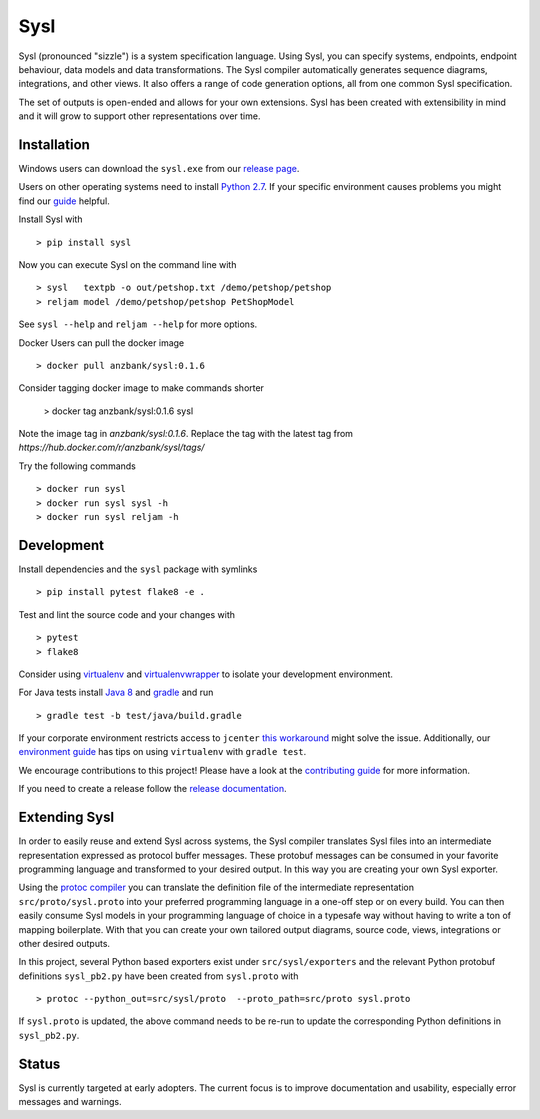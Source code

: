 Sysl
====
.. image:: https://img.shields.io/travis/anz-bank/sysl/master.svg?branch=master
   :target: https://travis-ci.org/anz-bank/sysl
.. image:: https://img.shields.io/appveyor/ci/anz-bank/sysl/master.svg?logo=appveyor
   :target: https://ci.appveyor.com/project/anz-bank/sysl/branch/master
.. image:: https://img.shields.io/codecov/c/github/anz-bank/sysl/master.svg
   :target: https://codecov.io/gh/anz-bank/sysl/branch/master
.. image:: https://img.shields.io/gitter/room/nwjs/nw.js.svg
   :target: https://gitter.im/anz-bank/sysl

Sysl (pronounced "sizzle") is a system specification language. Using Sysl, you
can specify systems, endpoints, endpoint behaviour, data models and data
transformations. The Sysl compiler automatically generates sequence diagrams,
integrations, and other views. It also offers a range of code generation
options, all from one common Sysl specification.

The set of outputs is open-ended and allows for your own extensions. Sysl has been created with extensibility in mind and it will grow to support other representations over time.

Installation
------------

Windows users can download the ``sysl.exe`` from our `release page <https://github.com/anz-bank/sysl/releases>`_.

Users on other operating systems need to install `Python 2.7 <https://www.python.org/downloads/>`_.
If your specific environment causes problems you might find our `guide <docs/environment_guide.md>`_ helpful.

Install Sysl with ::

  > pip install sysl

Now you can execute Sysl on the command line with ::

  > sysl   textpb -o out/petshop.txt /demo/petshop/petshop
  > reljam model /demo/petshop/petshop PetShopModel

See ``sysl --help`` and ``reljam --help`` for more options.

Docker Users can pull the docker image ::

  > docker pull anzbank/sysl:0.1.6

Consider tagging docker image to make commands shorter

  > docker tag anzbank/sysl:0.1.6 sysl

Note the image tag in `anzbank/sysl:0.1.6`. Replace the tag with the latest tag from `https://hub.docker.com/r/anzbank/sysl/tags/`

Try the following commands ::

  > docker run sysl
  > docker run sysl sysl -h
  > docker run sysl reljam -h

Development
-----------
Install dependencies and the ``sysl`` package with symlinks ::

  > pip install pytest flake8 -e .

Test and lint the source code and your changes with ::

  > pytest
  > flake8

Consider using `virtualenv <https://virtualenv.pypa.io/en/stable/>`_ and `virtualenvwrapper <https://virtualenvwrapper.readthedocs.io/en/latest/>`_ to isolate your development environment.

For Java tests install `Java 8 <https://docs.oracle.com/javase/8/docs/technotes/guides/install/install_overview.html>`_ and `gradle <https://gradle.org/install/>`_ and run ::

 > gradle test -b test/java/build.gradle

If your corporate environment restricts access to ``jcenter`` `this workaround <docs/gradle.md>`_ might solve the issue. Additionally, our `environment guide <docs/environment_guide.md>`_ has tips on using ``virtualenv`` with ``gradle test``.

We encourage contributions to this project! Please have a look at the `contributing guide <CONTRIBUTING.md>`_ for more information.

If you need to create a release follow the `release documentation <docs/releasing.md>`_.


Extending Sysl
--------------
In order to easily reuse and extend Sysl across systems, the Sysl compiler translates Sysl files
into an intermediate representation expressed as protocol buffer messages. These protobuf messages can be consumed in your favorite programming language and transformed to your desired output. In this way you are creating your own Sysl exporter.

Using the `protoc compiler <https://developers.google.com/protocol-buffers/>`_ you can translate the definition file of the intermediate representation ``src/proto/sysl.proto`` into your preferred programming language in a one-off step or on every build. You can then easily consume Sysl models in your programming language of choice in a typesafe way without having to write a ton of mapping
boilerplate. With that you can create your own tailored output diagrams, source code, views, integrations or other desired outputs.

In this project, several Python based exporters exist under ``src/sysl/exporters`` and the relevant Python protobuf definitions ``sysl_pb2.py`` have been created from ``sysl.proto`` with ::

  > protoc --python_out=src/sysl/proto  --proto_path=src/proto sysl.proto

If ``sysl.proto`` is updated, the above command needs to be re-run to update the corresponding Python definitions in ``sysl_pb2.py``.

Status
------
Sysl is currently targeted at early adopters. The current focus is to improve documentation and usability, especially error messages and warnings.
